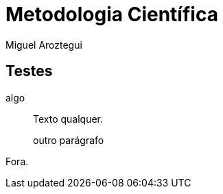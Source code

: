 = Metodologia Científica
Miguel Aroztegui
:doctype: book
:lang: pt-BR
:ascii-ids:
:disciplina: Metodologia Científica
:gitrepo: https://github.com/edusantana/metodologia-do-trabalho-cientifico-livro

== Testes

algo::
+
--
Texto qualquer.

outro parágrafo
--

Fora.

// Sempre termine os arquivos com uma linha em branco.

